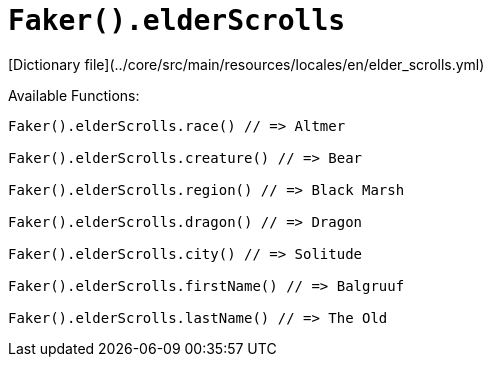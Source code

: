 # `Faker().elderScrolls`

[Dictionary file](../core/src/main/resources/locales/en/elder_scrolls.yml)

Available Functions:  
```kotlin
Faker().elderScrolls.race() // => Altmer

Faker().elderScrolls.creature() // => Bear

Faker().elderScrolls.region() // => Black Marsh

Faker().elderScrolls.dragon() // => Dragon

Faker().elderScrolls.city() // => Solitude

Faker().elderScrolls.firstName() // => Balgruuf

Faker().elderScrolls.lastName() // => The Old
```
